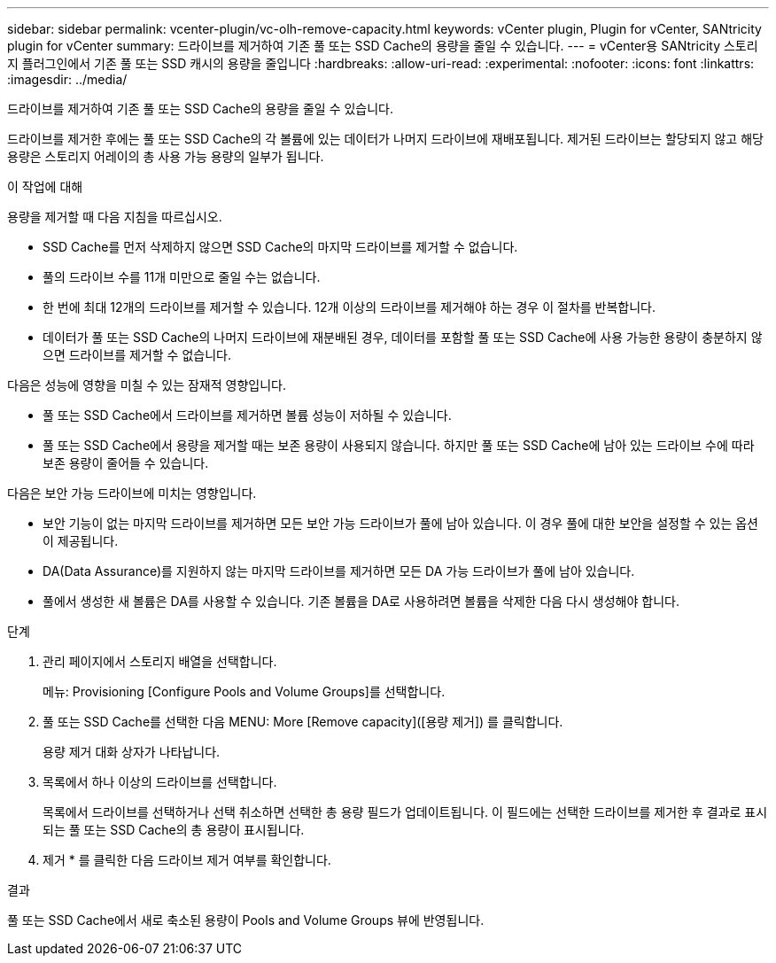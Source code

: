 ---
sidebar: sidebar 
permalink: vcenter-plugin/vc-olh-remove-capacity.html 
keywords: vCenter plugin, Plugin for vCenter, SANtricity plugin for vCenter 
summary: 드라이브를 제거하여 기존 풀 또는 SSD Cache의 용량을 줄일 수 있습니다. 
---
= vCenter용 SANtricity 스토리지 플러그인에서 기존 풀 또는 SSD 캐시의 용량을 줄입니다
:hardbreaks:
:allow-uri-read: 
:experimental: 
:nofooter: 
:icons: font
:linkattrs: 
:imagesdir: ../media/


[role="lead"]
드라이브를 제거하여 기존 풀 또는 SSD Cache의 용량을 줄일 수 있습니다.

드라이브를 제거한 후에는 풀 또는 SSD Cache의 각 볼륨에 있는 데이터가 나머지 드라이브에 재배포됩니다. 제거된 드라이브는 할당되지 않고 해당 용량은 스토리지 어레이의 총 사용 가능 용량의 일부가 됩니다.

.이 작업에 대해
용량을 제거할 때 다음 지침을 따르십시오.

* SSD Cache를 먼저 삭제하지 않으면 SSD Cache의 마지막 드라이브를 제거할 수 없습니다.
* 풀의 드라이브 수를 11개 미만으로 줄일 수는 없습니다.
* 한 번에 최대 12개의 드라이브를 제거할 수 있습니다. 12개 이상의 드라이브를 제거해야 하는 경우 이 절차를 반복합니다.
* 데이터가 풀 또는 SSD Cache의 나머지 드라이브에 재분배된 경우, 데이터를 포함할 풀 또는 SSD Cache에 사용 가능한 용량이 충분하지 않으면 드라이브를 제거할 수 없습니다.


다음은 성능에 영향을 미칠 수 있는 잠재적 영향입니다.

* 풀 또는 SSD Cache에서 드라이브를 제거하면 볼륨 성능이 저하될 수 있습니다.
* 풀 또는 SSD Cache에서 용량을 제거할 때는 보존 용량이 사용되지 않습니다. 하지만 풀 또는 SSD Cache에 남아 있는 드라이브 수에 따라 보존 용량이 줄어들 수 있습니다.


다음은 보안 가능 드라이브에 미치는 영향입니다.

* 보안 기능이 없는 마지막 드라이브를 제거하면 모든 보안 가능 드라이브가 풀에 남아 있습니다. 이 경우 풀에 대한 보안을 설정할 수 있는 옵션이 제공됩니다.
* DA(Data Assurance)를 지원하지 않는 마지막 드라이브를 제거하면 모든 DA 가능 드라이브가 풀에 남아 있습니다.
* 풀에서 생성한 새 볼륨은 DA를 사용할 수 있습니다. 기존 볼륨을 DA로 사용하려면 볼륨을 삭제한 다음 다시 생성해야 합니다.


.단계
. 관리 페이지에서 스토리지 배열을 선택합니다.
+
메뉴: Provisioning [Configure Pools and Volume Groups]를 선택합니다.

. 풀 또는 SSD Cache를 선택한 다음 MENU: More [Remove capacity]([용량 제거]) 를 클릭합니다.
+
용량 제거 대화 상자가 나타납니다.

. 목록에서 하나 이상의 드라이브를 선택합니다.
+
목록에서 드라이브를 선택하거나 선택 취소하면 선택한 총 용량 필드가 업데이트됩니다. 이 필드에는 선택한 드라이브를 제거한 후 결과로 표시되는 풀 또는 SSD Cache의 총 용량이 표시됩니다.

. 제거 * 를 클릭한 다음 드라이브 제거 여부를 확인합니다.


.결과
풀 또는 SSD Cache에서 새로 축소된 용량이 Pools and Volume Groups 뷰에 반영됩니다.
